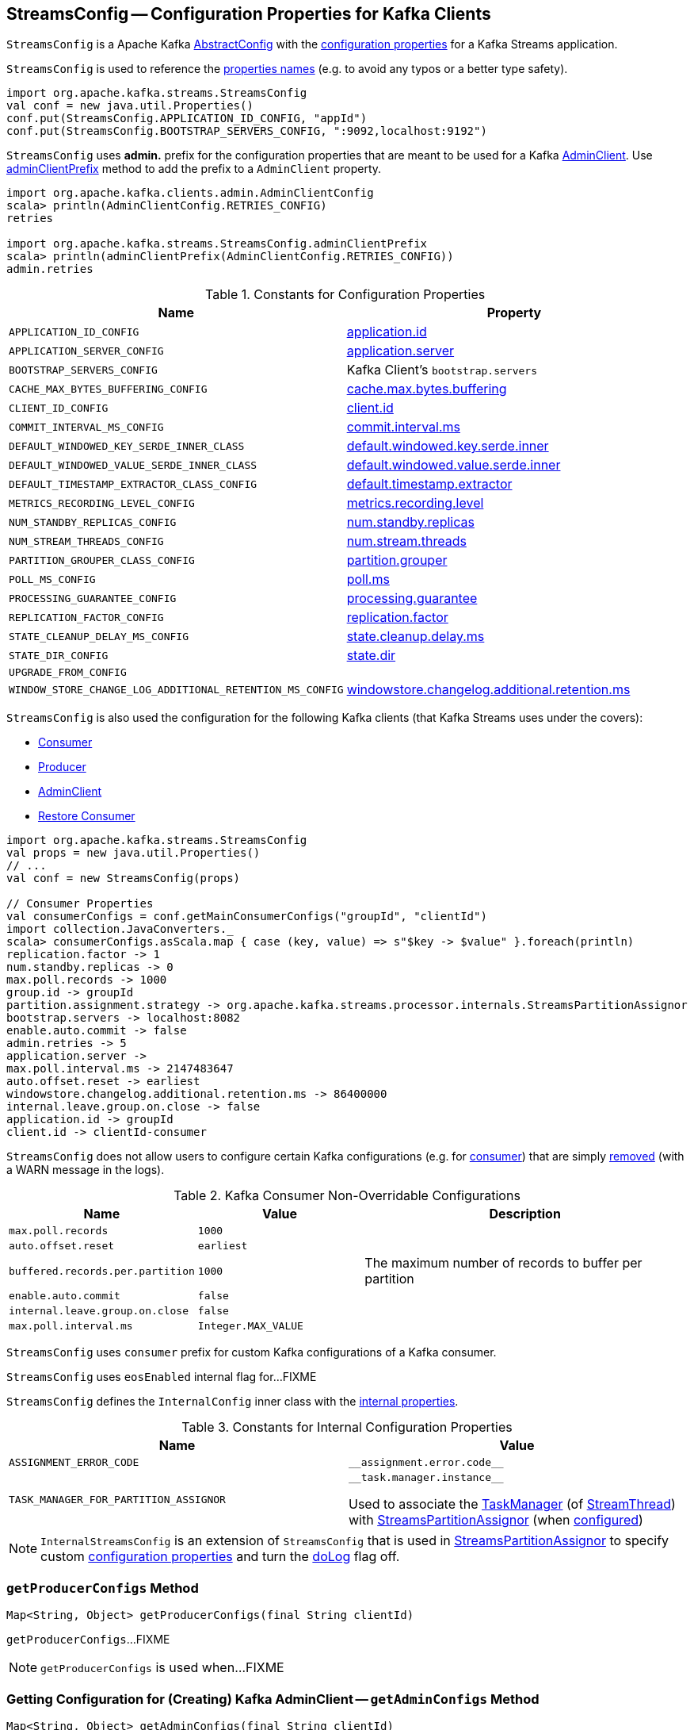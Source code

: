 == [[StreamsConfig]] StreamsConfig -- Configuration Properties for Kafka Clients

`StreamsConfig` is a Apache Kafka https://kafka.apache.org/21/javadoc/org/apache/kafka/common/config/AbstractConfig.html[AbstractConfig] with the <<properties, configuration properties>> for a Kafka Streams application.

`StreamsConfig` is used to reference the <<properties, properties names>> (e.g. to avoid any typos or a better type safety).

[source, scala]
----
import org.apache.kafka.streams.StreamsConfig
val conf = new java.util.Properties()
conf.put(StreamsConfig.APPLICATION_ID_CONFIG, "appId")
conf.put(StreamsConfig.BOOTSTRAP_SERVERS_CONFIG, ":9092,localhost:9192")
----

[[ADMIN_CLIENT_PREFIX]]
`StreamsConfig` uses *admin.* prefix for the configuration properties that are meant to be used for a Kafka <<getAdminConfigs, AdminClient>>. Use <<adminClientPrefix, adminClientPrefix>> method to add the prefix to a `AdminClient` property.

[source, scala]
----
import org.apache.kafka.clients.admin.AdminClientConfig
scala> println(AdminClientConfig.RETRIES_CONFIG)
retries

import org.apache.kafka.streams.StreamsConfig.adminClientPrefix
scala> println(adminClientPrefix(AdminClientConfig.RETRIES_CONFIG))
admin.retries
----

[[properties]]
.Constants for Configuration Properties
[cols="1m,1",options="header",width="100%"]
|===
| Name
| Property

| APPLICATION_ID_CONFIG
| [[APPLICATION_ID_CONFIG]] <<kafka-streams-properties.adoc#application.id, application.id>>

| APPLICATION_SERVER_CONFIG
| [[APPLICATION_SERVER_CONFIG]] <<kafka-streams-properties.adoc#application.server, application.server>>

| BOOTSTRAP_SERVERS_CONFIG
| [[BOOTSTRAP_SERVERS_CONFIG]] Kafka Client's `bootstrap.servers`

| CACHE_MAX_BYTES_BUFFERING_CONFIG
| [[CACHE_MAX_BYTES_BUFFERING_CONFIG]] <<kafka-streams-properties.adoc#cache.max.bytes.buffering, cache.max.bytes.buffering>>

| CLIENT_ID_CONFIG
| [[CLIENT_ID_CONFIG]] <<kafka-streams-properties.adoc#client.id, client.id>>

| COMMIT_INTERVAL_MS_CONFIG
| [[COMMIT_INTERVAL_MS_CONFIG]] <<kafka-streams-properties.adoc#commit.interval.ms, commit.interval.ms>>

| DEFAULT_WINDOWED_KEY_SERDE_INNER_CLASS
| [[DEFAULT_WINDOWED_KEY_SERDE_INNER_CLASS]] <<kafka-streams-properties.adoc#default.windowed.key.serde.inner, default.windowed.key.serde.inner>>

| DEFAULT_WINDOWED_VALUE_SERDE_INNER_CLASS
| [[DEFAULT_WINDOWED_VALUE_SERDE_INNER_CLASS]] <<kafka-streams-properties.adoc#default.windowed.value.serde.inner, default.windowed.value.serde.inner>>

| DEFAULT_TIMESTAMP_EXTRACTOR_CLASS_CONFIG
| [[DEFAULT_TIMESTAMP_EXTRACTOR_CLASS_CONFIG]] <<kafka-streams-properties.adoc#default.timestamp.extractor, default.timestamp.extractor>>

| METRICS_RECORDING_LEVEL_CONFIG
| [[METRICS_RECORDING_LEVEL_CONFIG]] <<kafka-streams-properties.adoc#metrics.recording.level, metrics.recording.level>>

| NUM_STANDBY_REPLICAS_CONFIG
| [[NUM_STANDBY_REPLICAS_CONFIG]] <<kafka-streams-properties.adoc#num.standby.replicas, num.standby.replicas>>

| NUM_STREAM_THREADS_CONFIG
| [[NUM_STREAM_THREADS_CONFIG]] <<kafka-streams-properties.adoc#num.stream.threads, num.stream.threads>>

| PARTITION_GROUPER_CLASS_CONFIG
| [[PARTITION_GROUPER_CLASS_CONFIG]] <<kafka-streams-properties.adoc#partition.grouper, partition.grouper>>

| POLL_MS_CONFIG
| [[POLL_MS_CONFIG]] <<kafka-streams-properties.adoc#poll.ms, poll.ms>>

| PROCESSING_GUARANTEE_CONFIG
| [[PROCESSING_GUARANTEE_CONFIG]] <<kafka-streams-properties.adoc#processing.guarantee, processing.guarantee>>

| REPLICATION_FACTOR_CONFIG
| [[REPLICATION_FACTOR_CONFIG]] <<kafka-streams-properties.adoc#replication.factor, replication.factor>>

| STATE_CLEANUP_DELAY_MS_CONFIG
| [[STATE_CLEANUP_DELAY_MS_CONFIG]] <<kafka-streams-properties.adoc#state.cleanup.delay.ms, state.cleanup.delay.ms>>

| STATE_DIR_CONFIG
| [[STATE_DIR_CONFIG]] <<kafka-streams-properties.adoc#state.dir, state.dir>>

| UPGRADE_FROM_CONFIG
| [[UPGRADE_FROM_CONFIG]]

| WINDOW_STORE_CHANGE_LOG_ADDITIONAL_RETENTION_MS_CONFIG
| [[WINDOW_STORE_CHANGE_LOG_ADDITIONAL_RETENTION_MS_CONFIG]] <<kafka-streams-properties.adoc#windowstore.changelog.additional.retention.ms, windowstore.changelog.additional.retention.ms>>

|===

`StreamsConfig` is also used the configuration for the following Kafka clients (that Kafka Streams uses under the covers):

* <<getMainConsumerConfigs, Consumer>>

* <<getProducerConfigs, Producer>>

* <<getAdminConfigs, AdminClient>>

* <<getRestoreConsumerConfigs, Restore Consumer>>

[source, scala]
----
import org.apache.kafka.streams.StreamsConfig
val props = new java.util.Properties()
// ...
val conf = new StreamsConfig(props)

// Consumer Properties
val consumerConfigs = conf.getMainConsumerConfigs("groupId", "clientId")
import collection.JavaConverters._
scala> consumerConfigs.asScala.map { case (key, value) => s"$key -> $value" }.foreach(println)
replication.factor -> 1
num.standby.replicas -> 0
max.poll.records -> 1000
group.id -> groupId
partition.assignment.strategy -> org.apache.kafka.streams.processor.internals.StreamsPartitionAssignor
bootstrap.servers -> localhost:8082
enable.auto.commit -> false
admin.retries -> 5
application.server ->
max.poll.interval.ms -> 2147483647
auto.offset.reset -> earliest
windowstore.changelog.additional.retention.ms -> 86400000
internal.leave.group.on.close -> false
application.id -> groupId
client.id -> clientId-consumer
----

`StreamsConfig` does not allow users to configure certain Kafka configurations (e.g. for <<CONSUMER_DEFAULT_OVERRIDES, consumer>>) that are simply <<checkIfUnexpectedUserSpecifiedConsumerConfig, removed>> (with a WARN message in the logs).

[[CONSUMER_DEFAULT_OVERRIDES]]
.Kafka Consumer Non-Overridable Configurations
[cols="1m,1m,2",options="header",width="100%"]
|===
| Name
| Value
| Description

| max.poll.records
| 1000
| [[max.poll.records]]

| auto.offset.reset
| earliest
| [[auto.offset.reset]]

| buffered.records.per.partition
| 1000
| [[buffered.records.per.partition]] The maximum number of records to buffer per partition

| enable.auto.commit
| false
| [[enable.auto.commit]]

| internal.leave.group.on.close
| false
| [[internal.leave.group.on.close]]

| max.poll.interval.ms
| Integer.MAX_VALUE
| [[max.poll.interval.ms]]
|===

[[CONSUMER_PREFIX]]
`StreamsConfig` uses `consumer` prefix for custom Kafka configurations of a Kafka consumer.

[[eosEnabled]]
`StreamsConfig` uses `eosEnabled` internal flag for...FIXME

[[InternalConfig]]
`StreamsConfig` defines the `InternalConfig` inner class with the <<internal-properties, internal properties>>.

[[internal-properties]]
.Constants for Internal Configuration Properties
[cols="1m,1",options="header",width="100%"]
|===
| Name
| Value

| ASSIGNMENT_ERROR_CODE
a| [[ASSIGNMENT_ERROR_CODE]] `++__assignment.error.code__++`

| TASK_MANAGER_FOR_PARTITION_ASSIGNOR
a| [[TASK_MANAGER_FOR_PARTITION_ASSIGNOR]] `++__task.manager.instance__++`

Used to associate the <<kafka-streams-internals-TaskManager.adoc#, TaskManager>> (of <<kafka-streams-internals-StreamThread.adoc#, StreamThread>>) with <<kafka-streams-internals-StreamsPartitionAssignor.adoc#, StreamsPartitionAssignor>> (when <<kafka-streams-internals-StreamsPartitionAssignor.adoc#configure, configured>>)

|===

[[InternalStreamsConfig]]
NOTE: `InternalStreamsConfig` is an extension of `StreamsConfig` that is used in <<kafka-streams-internals-StreamsPartitionAssignor.adoc#, StreamsPartitionAssignor>> to specify custom <<props, configuration properties>> and turn the <<doLog, doLog>> flag off.

=== [[getProducerConfigs]] `getProducerConfigs` Method

[source, java]
----
Map<String, Object> getProducerConfigs(final String clientId)
----

`getProducerConfigs`...FIXME

NOTE: `getProducerConfigs` is used when...FIXME

=== [[getAdminConfigs]] Getting Configuration for (Creating) Kafka AdminClient -- `getAdminConfigs` Method

[source, java]
----
Map<String, Object> getAdminConfigs(final String clientId)
----

`getAdminConfigs` firstly <<getClientPropsWithPrefix, finds the client properties>> for a Kafka AdminClient (with <<ADMIN_CLIENT_PREFIX, admin.>> prefix).

`getAdminConfigs` takes the <<getClientCustomProps, getClientCustomProps>> and copies the AdminClient properties over.

In the end, `getAdminConfigs` adds the `clientId` with `-admin` suffix as the `client.id` configuration property.

[source, scala]
----
import org.apache.kafka.streams.StreamsConfig
val props = new java.util.Properties()
// required configurations
props.put(StreamsConfig.APPLICATION_ID_CONFIG, "demo")
props.put(StreamsConfig.BOOTSTRAP_SERVERS_CONFIG, ":9092")

// Define a custom configuration with admin prefix
import org.apache.kafka.clients.admin.AdminClientConfig
props.put("admin." + AdminClientConfig.METADATA_MAX_AGE_CONFIG, "10")
val streamsConf = new StreamsConfig(props)
val adminConfigs = streamsConf.getAdminConfigs("my-client-id")

import scala.collection.JavaConverters._
scala> adminConfigs.asScala.map { case (k,v) => s"$k = $v" }.foreach(println)
bootstrap.servers = :9092
metadata.max.age.ms = 10
client.id = my-client-id-admin
----

[NOTE]
====
`getAdminConfigs` is used when:

* `KafkaStreams` is <<kafka-streams-KafkaStreams.adoc#adminClient, created>>

* `InternalTopicManager` is <<kafka-streams-internals-InternalTopicManager.adoc#retries, created>>
====

=== [[clientProps]] Collecting Properties per Key -- `clientProps` Internal Method

[source, java]
----
Map<String, Object> clientProps(
  final Set<String> configNames,
  final Map<String, Object> originals)
----

`clientProps` collects the configuration properties from `originals` that have their names in the input `configNames`, i.e. includes the properties that have been listed in `configNames`.

NOTE: `clientProps` is used exclusively when `StreamsConfig` is requested to <<getClientPropsWithPrefix, getClientPropsWithPrefix>>.

=== [[getClientPropsWithPrefix]] Getting Subset of User Configuration by Given Names and Prefix -- `getClientPropsWithPrefix` Internal Method

[source, java]
----
Map<String, Object> getClientPropsWithPrefix(
  final String prefix,
  final Set<String> configNames)
----

`getClientPropsWithPrefix` takes only the properties (as passed in by a user) that have their keys in `configNames` and adds all properties with the given `prefix`.

Internally, `getClientPropsWithPrefix` <<clientProps, collects the configuration properties>> from the original values of Kafka properties as passed in by a user that have their names in `configNames`.

`getClientPropsWithPrefix` then copies all original settings with the given `prefix` (stripping the prefix before adding them) to the collected properties (and possibly overwriting some).

NOTE: `getClientPropsWithPrefix` uses link:++https://kafka.apache.org/10/javadoc/org/apache/kafka/common/config/AbstractConfig.html#originals--++[AbstractConfig.originals] to get the original values of Kafka properties as passed in by the user.

NOTE: `getClientPropsWithPrefix` is used when `StreamsConfig` is requested for <<getAdminConfigs, getAdminConfigs>>, <<getCommonConsumerConfigs, getCommonConsumerConfigs>>, <<getMainConsumerConfigs, getMainConsumerConfigs>> and <<getProducerConfigs, getProducerConfigs>>.

=== [[getCommonConsumerConfigs]] Getting Common Consumer Configuration -- `getCommonConsumerConfigs` Internal Method

[source, java]
----
Map<String, Object> getCommonConsumerConfigs()
----

`getCommonConsumerConfigs` <<getClientPropsWithPrefix, gets a subset of user configuration>> for a Kafka consumer as well as the properties with <<CONSUMER_PREFIX, consumer>> prefix.

NOTE: `getCommonConsumerConfigs` uses https://kafka.apache.org/10/javadoc/org/apache/kafka/clients/consumer/ConsumerConfig.html[ConsumerConfig.configNames] for the list of the Kafka Consumer-specific configuration keys.

CAUTION: FIXME

NOTE: `getCommonConsumerConfigs` is used when `StreamsConfig` is requested for <<getMainConsumerConfigs, getMainConsumerConfigs>> and <<getRestoreConsumerConfigs, getRestoreConsumerConfigs>>.

=== [[checkIfUnexpectedUserSpecifiedConsumerConfig]] Removing "Illegal" User-Defined Configuration Properties -- `checkIfUnexpectedUserSpecifiedConsumerConfig` Internal Method

[source, java]
----
void checkIfUnexpectedUserSpecifiedConsumerConfig(
  final Map<String, Object> clientProvidedProps,
  final String[] nonConfigurableConfigs)
----

`checkIfUnexpectedUserSpecifiedConsumerConfig` removes non-configurable configurations (`nonConfigurableConfigs`) from user-defined configurations (`clientProvidedProps`) and logging a warning.

Internally, `checkIfUnexpectedUserSpecifiedConsumerConfig` iterates over `nonConfigurableConfigs`...FIXME

NOTE: `checkIfUnexpectedUserSpecifiedConsumerConfig` is used when `StreamsConfig` is requested for <<getCommonConsumerConfigs, getCommonConsumerConfigs>> and <<getProducerConfigs, getProducerConfigs>>.

=== [[getRestoreConsumerConfigs]] `getRestoreConsumerConfigs` Method

[source, java]
----
Map<String, Object> getRestoreConsumerConfigs(final String clientId)
----

`getRestoreConsumerConfigs`...FIXME

NOTE: `getRestoreConsumerConfigs` is used when...FIXME

=== [[getMainConsumerConfigs]] Configuration for Kafka Consumer -- `getMainConsumerConfigs` Method

[source, java]
----
Map<String, Object> getMainConsumerConfigs(
  final String groupId,
  final String clientId)
----

`getMainConsumerConfigs` <<getCommonConsumerConfigs, gets the base configuration for a Kafka Consumer>> first.

`getMainConsumerConfigs` then...FIXME

NOTE: `getMainConsumerConfigs` is used exclusively when `StreamThread` is requested to <<kafka-streams-internals-StreamThread.adoc#create, create a StreamThread instance>> (and requests the `KafkaClientSupplier` for a <<kafka-streams-KafkaClientSupplier.adoc#getConsumer, Kafka Consumer>>).

=== [[defaultValueSerde]] `defaultValueSerde` Method

[source, java]
----
Serde defaultValueSerde()
----

`defaultValueSerde`...FIXME

NOTE: `defaultValueSerde` is used when...FIXME

=== [[defaultKeySerde]] `defaultKeySerde` Method

[source, java]
----
Serde defaultKeySerde()
----

`defaultKeySerde`...FIXME

NOTE: `defaultKeySerde` is used when...FIXME

=== [[originalsWithPrefix]] `originalsWithPrefix` Method

[source, java]
----
Map<String, Object> originalsWithPrefix(String prefix)
----

`originalsWithPrefix`...FIXME

NOTE: `originalsWithPrefix` is used when...FIXME

=== [[adminClientPrefix]] `adminClientPrefix` Static Method

[source, java]
----
static String adminClientPrefix(final String adminClientProp)
----

`adminClientPrefix` simply adds the <<ADMIN_CLIENT_PREFIX, admin.>> prefix to a given `adminClientProp`.

=== [[creating-instance]] Creating StreamsConfig Instance

`StreamsConfig` takes the following to be created:

* [[props]] Configuration properties
* [[doLog]] `doLog` flag

`StreamsConfig` initializes the <<eosEnabled, eosEnabled>> internal property.
